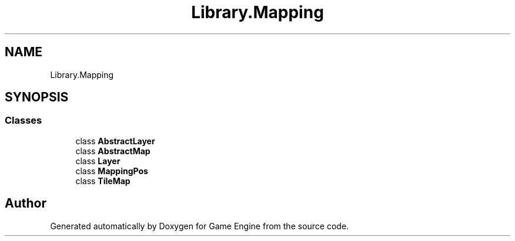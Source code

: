 .TH "Library.Mapping" 3 "Thu Nov 3 2022" "Version 0.1" "Game Engine" \" -*- nroff -*-
.ad l
.nh
.SH NAME
Library.Mapping
.SH SYNOPSIS
.br
.PP
.SS "Classes"

.in +1c
.ti -1c
.RI "class \fBAbstractLayer\fP"
.br
.ti -1c
.RI "class \fBAbstractMap\fP"
.br
.ti -1c
.RI "class \fBLayer\fP"
.br
.ti -1c
.RI "class \fBMappingPos\fP"
.br
.ti -1c
.RI "class \fBTileMap\fP"
.br
.in -1c
.SH "Author"
.PP 
Generated automatically by Doxygen for Game Engine from the source code\&.
